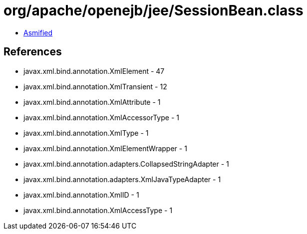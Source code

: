 = org/apache/openejb/jee/SessionBean.class

 - link:SessionBean-asmified.java[Asmified]

== References

 - javax.xml.bind.annotation.XmlElement - 47
 - javax.xml.bind.annotation.XmlTransient - 12
 - javax.xml.bind.annotation.XmlAttribute - 1
 - javax.xml.bind.annotation.XmlAccessorType - 1
 - javax.xml.bind.annotation.XmlType - 1
 - javax.xml.bind.annotation.XmlElementWrapper - 1
 - javax.xml.bind.annotation.adapters.CollapsedStringAdapter - 1
 - javax.xml.bind.annotation.adapters.XmlJavaTypeAdapter - 1
 - javax.xml.bind.annotation.XmlID - 1
 - javax.xml.bind.annotation.XmlAccessType - 1
